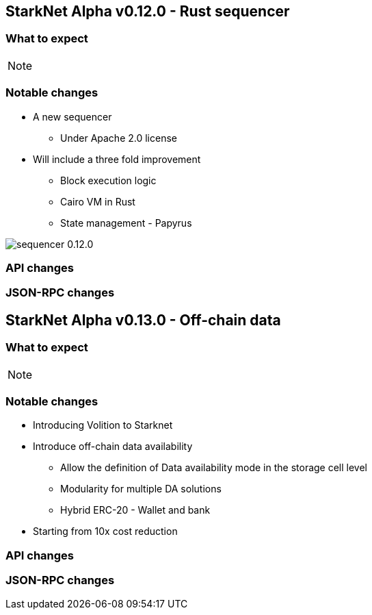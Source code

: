 [id="upcoming_versions"]
## StarkNet Alpha v0.12.0 - Rust sequencer


### What to expect


[NOTE]
====

====

### Notable changes
* A new sequencer
** Under Apache 2.0 license

* Will include a three fold improvement
** Block execution logic
** Cairo VM in Rust
** State management - Papyrus

image::https://docs.starknet.io/_/img/sequencer-0.12.0.png[]

### API changes

### JSON-RPC changes

## StarkNet Alpha v0.13.0 - Off-chain data

### What to expect

[NOTE]
====

====

### Notable changes

* Introducing Volition to Starknet
* Introduce off-chain data availability
    ** Allow the definition of Data availability mode in the storage cell level
    ** Modularity for multiple DA solutions
    ** Hybrid ERC-20 - Wallet and bank
* Starting from 10x cost reduction

### API changes

### JSON-RPC changes